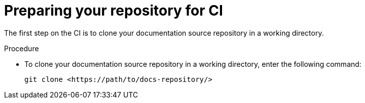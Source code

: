 // ARCHIVED

:_mod-docs-content-type: PROCEDURE
[id="proc-techdocs-config-cicd-prep-repo_{context}"]
= Preparing your repository for CI

The first step on the CI is to clone your documentation source repository in a working directory.

.Procedure

* To clone your documentation source repository in a working directory, enter the following command:
+
[source,terminal]
----
git clone <https://path/to/docs-repository/>
----
